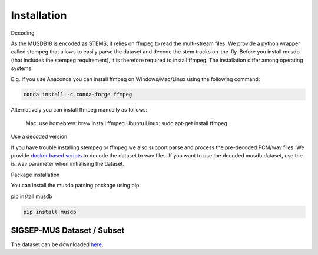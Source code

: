 Installation
============

Decoding

As the MUSDB18 is encoded as STEMS, it relies on ffmpeg to read the multi-stream files. We provide a python wrapper called stempeg that allows to easily parse the dataset and decode the stem tracks on-the-fly. Before you install musdb (that includes the stempeg requirement), it is therefore required to install ffmpeg. The installation differ among operating systems.

E.g. if you use Anaconda you can install ffmpeg on Windows/Mac/Linux using the following command:

.. code:: bash

  conda install -c conda-forge ffmpeg

Alternatively you can install ffmpeg manually as follows:

    Mac: use homebrew: brew install ffmpeg
    Ubuntu Linux: sudo apt-get install ffmpeg

Use a decoded version

If you have trouble installing stempeg or ffmpeg we also support parse and process the pre-decoded PCM/wav files. We provide `docker based scripts <https://github.com/sigsep/sigsep-mus-io>`__ to decode the dataset to wav files. If you want to use the decoded musdb dataset, use the is_wav parameter when initialising the dataset.

.. code:: python
    musdb.DB(is_wav=True)

Package installation

You can install the musdb parsing package using pip:

pip install musdb

.. code:: bash

    pip install musdb


SIGSEP-MUS Dataset / Subset
---------------------------

The dataset can be downloaded `here <https://sigsep.github.io/musdb>`__.
